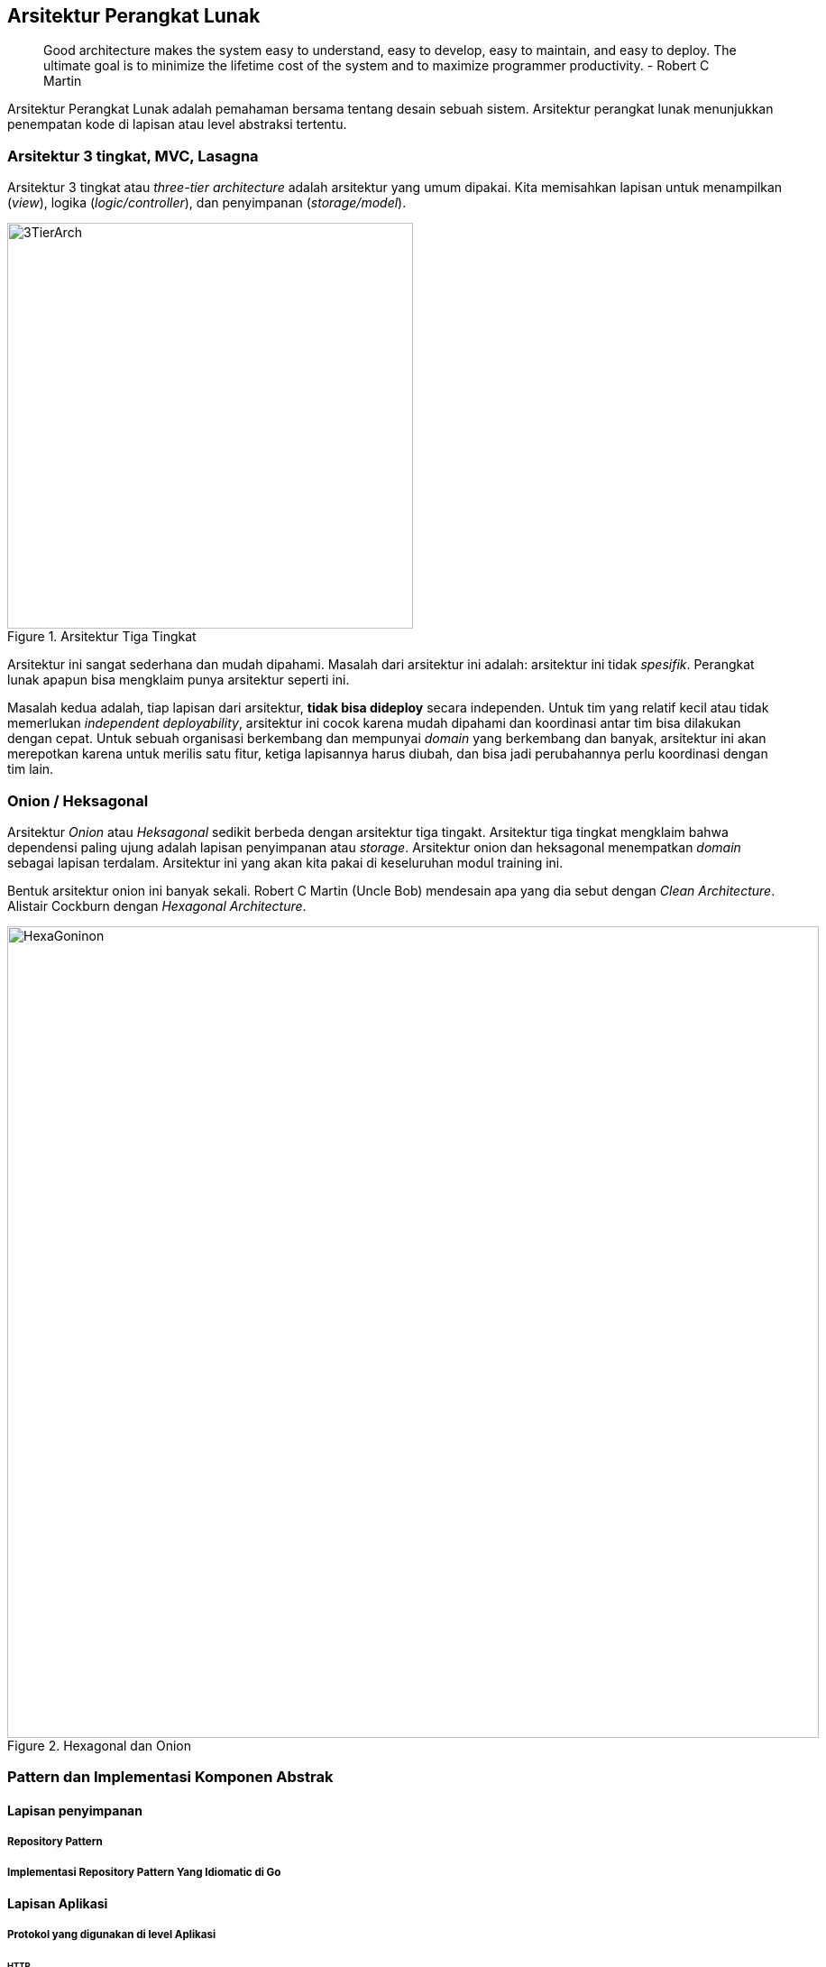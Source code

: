== Arsitektur Perangkat Lunak

> Good architecture makes the system easy to understand, easy to develop, easy to maintain, and easy
> to deploy. The ultimate goal is to minimize the lifetime cost of the system and to maximize
> programmer productivity. - Robert C Martin

Arsitektur Perangkat Lunak adalah pemahaman bersama tentang desain sebuah sistem. Arsitektur
perangkat lunak menunjukkan penempatan kode di lapisan atau level abstraksi tertentu.

=== Arsitektur 3 tingkat, MVC, Lasagna

Arsitektur 3 tingkat atau __three-tier architecture__ adalah arsitektur yang umum dipakai. Kita
memisahkan lapisan untuk menampilkan (__view__), logika (__logic/controller__), dan penyimpanan
(__storage/model__).

[.float-group]
--
[.left]
.Arsitektur Tiga Tingkat
image::three-tier-arch.svg[3TierArch,450]

Arsitektur ini sangat sederhana dan mudah dipahami. Masalah dari arsitektur ini adalah:
arsitektur ini tidak __spesifik__. Perangkat lunak apapun bisa mengklaim punya arsitektur seperti
ini.

Masalah kedua adalah, tiap lapisan dari arsitektur, **tidak bisa dideploy** secara independen. Untuk
tim yang relatif kecil atau tidak memerlukan __independent deployability__, arsitektur ini cocok
karena mudah dipahami dan koordinasi antar tim bisa dilakukan dengan cepat. Untuk sebuah
organisasi berkembang dan mempunyai __domain__ yang berkembang dan banyak, arsitektur ini akan
merepotkan karena untuk merilis satu fitur, ketiga lapisannya harus diubah, dan bisa jadi
perubahannya perlu koordinasi dengan tim lain. 
--

=== Onion / Heksagonal

Arsitektur __Onion__ atau __Heksagonal__ sedikit berbeda dengan arsitektur tiga tingakt. Arsitektur
tiga tingkat mengklaim bahwa dependensi paling ujung adalah lapisan penyimpanan atau __storage__.
Arsitektur onion dan heksagonal menempatkan __domain__ sebagai lapisan terdalam. Arsitektur ini yang
akan kita pakai di keseluruhan modul training ini.

Bentuk arsitektur onion ini banyak sekali. Robert C Martin (Uncle Bob) mendesain apa yang dia sebut
dengan __Clean Architecture__. Alistair Cockburn dengan __Hexagonal Architecture__.

.Hexagonal dan Onion
image::hexonion.svg[HexaGoninon, 900]

=== Pattern dan Implementasi Komponen Abstrak

==== Lapisan penyimpanan

===== Repository Pattern

===== Implementasi Repository Pattern Yang Idiomatic di Go

==== Lapisan Aplikasi

===== Protokol yang digunakan di level Aplikasi

====== HTTP

====== Protocol Buffer dan gRPC

===== Implementasi HTTP Handler Sebagai __Application Layer__


=== Latihan

